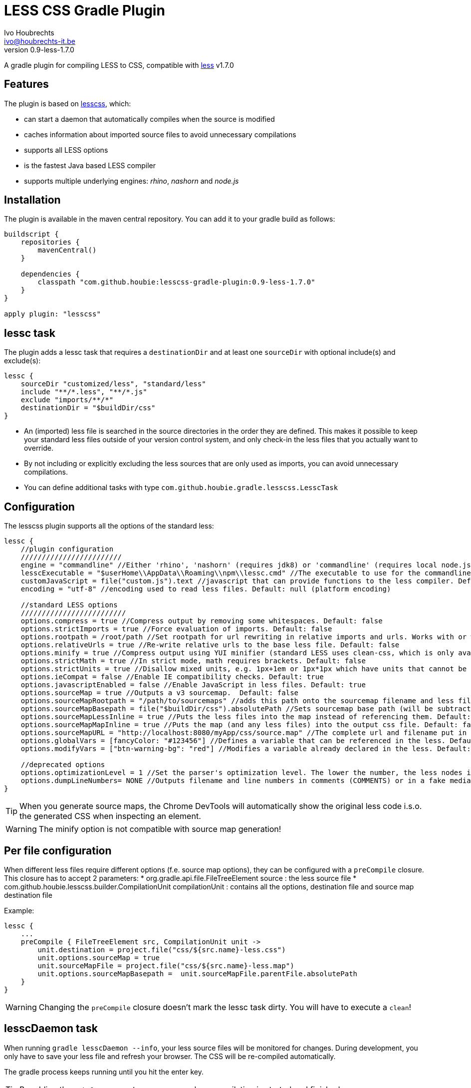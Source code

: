 = LESS CSS Gradle Plugin
Ivo Houbrechts <ivo@houbrechts-it.be>
:revnumber: 0.9-less-1.7.0

A gradle plugin for compiling LESS to CSS, compatible with http://lesscss.org[less] v1.7.0

== Features
The plugin is based on https://github.com/houbie/lesscss[lesscss], which:

* can start a daemon that automatically compiles when the source is modified
* caches information about imported source files to avoid unnecessary compilations
* supports all LESS options
* is the fastest Java based LESS compiler
* supports multiple underlying engines: _rhino_, _nashorn_ and _node.js_


== Installation
The plugin is available in the maven central repository. You can add it to your gradle build as follows:

[source,java]
----
buildscript {
    repositories {
        mavenCentral()
    }

    dependencies {
        classpath "com.github.houbie:lesscss-gradle-plugin:0.9-less-1.7.0"
    }
}

apply plugin: "lesscss"
----

== lessc task
The plugin adds a lessc task that requires a `destinationDir` and at least one `sourceDir` with optional include(s) and exclude(s):

[source,java]
----
lessc {
    sourceDir "customized/less", "standard/less"
    include "**/*.less", "**/*.js"
    exclude "imports/**/*"
    destinationDir = "$buildDir/css"
}
----

* An (imported) less file is searched in the source directories in the order they are defined.
  This makes it possible to keep your standard less files outside of your version control system, and only check-in the
     less files that you actually want to override.
* By not including or explicitly excluding the less sources that are only used as imports, you can avoid unnecessary compilations.
* You can define additional tasks with type `com.github.houbie.gradle.lesscss.LesscTask`

== Configuration
The lesscss plugin supports all the options of the standard less:

[source,java]
----
lessc {
    //plugin configuration
    ////////////////////////
    engine = "commandline" //Either 'rhino', 'nashorn' (requires jdk8) or 'commandline' (requires local node.js). Default: 'rhino'
    lesscExecutable = "$userHome\\AppData\\Roaming\\npm\\lessc.cmd" //The executable to use for the commandline engine. Default: 'lessc' (typically OK on UN*X)
    customJavaScript = file("custom.js").text //javascript that can provide functions to the less compiler. Default: null
    encoding = "utf-8" //encoding used to read less files. Default: null (platform encoding)

    //standard LESS options
    /////////////////////////
    options.compress = true //Compress output by removing some whitespaces. Default: false
    options.strictImports = true //Force evaluation of imports. Default: false
    options.rootpath = /root/path //Set rootpath for url rewriting in relative imports and urls. Works with or without the relative-urls option. Default: null
    options.relativeUrls = true //Re-write relative urls to the base less file. Default: false
    options.minify = true //Compress output using YUI minifier (standard LESS uses clean-css, which is only available in node.js). Default: false
    options.strictMath = true //In strict mode, math requires brackets. Default: false
    options.strictUnits = true //Disallow mixed units, e.g. 1px+1em or 1px*1px which have units that cannot be represented. Default: false
    options.ieCompat = false //Enable IE compatibility checks. Default: true
    options.javascriptEnabled = false //Enable JavaScript in less files. Default: true
    options.sourceMap = true //Outputs a v3 sourcemap.  Default: false
    options.sourceMapRootpath = "/path/to/sourcemaps" //adds this path onto the sourcemap filename and less file paths. Default: null
    options.sourceMapBasepath = file("$buildDir/css").absolutePath //Sets sourcemap base path (will be subtracted from generated paths). Default: null
    options.sourceMapLessInline = true //Puts the less files into the map instead of referencing them. Default: false
    options.sourceMapMapInline = true //Puts the map (and any less files) into the output css file. Default: false
    options.sourceMapURL = "http://localhost:8080/myApp/css/source.map" //The complete url and filename put in the less file. Default: null (calculated)
    options.globalVars = [fancyColor: "#123456"] //Defines a variable that can be referenced in the less. Default: empty Map
    options.modifyVars = ["btn-warning-bg": "red"] //Modifies a variable already declared in the less. Default: empty Map

    //deprecated options
    options.optimizationLevel = 1 //Set the parser's optimization level. The lower the number, the less nodes it will create in the tree
    options.dumpLineNumbers= NONE //Outputs filename and line numbers in comments (COMMENTS) or in a fake media query (MEDIA_QUERY). Use source maps instead.
}
----

[TIP]
====
When you generate source maps, the Chrome DevTools will automatically show the original less code i.s.o. the generated CSS
when inspecting an element.
====

[WARNING]
====
The minify option is not compatible with source map generation!
====

== Per file configuration
When different less files require different options (f.e. source map options), they can be configured with a `preCompile` closure.
This closure has to accept 2 parameters:
* org.gradle.api.file.FileTreeElement source : the less source file
* com.github.houbie.lesscss.builder.CompilationUnit compilationUnit : contains all the options, destination file and source map destination file

Example:
[source,java]
----
lessc {
    ...
    preCompile { FileTreeElement src, CompilationUnit unit ->
        unit.destination = project.file("css/${src.name}-less.css")
        unit.options.sourceMap = true
        unit.sourceMapFile = project.file("css/${src.name}-less.map")
        unit.options.sourceMapBasepath =  unit.sourceMapFile.parentFile.absolutePath
    }
}
----

[WARNING]
====
Changing the `preCompile` closure doesn't mark the lessc task dirty. You will have to execute a `clean`!
====

== lesscDaemon task
When running `gradle lesscDaemon --info`, your less source files will be monitored for changes.
During development, you only have to save your less file and refresh your browser. The CSS will be re-compiled automatically.

The gradle process keeps running until you hit the enter key.

[TIP]
====
By adding the `--info` argument, you can see when compilation is started and finished.
====

The lesscDaemon has two configuration parameters: `lesscTaskName` and `interval`.
It also allows to override `engine` and `lesscExecutable`.
[source,java]
----
lesscDaemon {
    lesscTaskName = "customLesscTask" //When you defined additional lessc tasks. Default: 'lessc'
    interval = 200 //Scan interval in milliseconds. Default: 500
    engine = "commandline"
    lesscExecutable = "/opt/local/bin/lessc"
}
----

[TIP]
====
Using the default engine in the `lessc` task makes sure that your builds always use the same LESS version and that your builds are reproducible.
Use the `commandline` engine in the `lesscDaemon` task to speed up development of style sheets.
====

== Performance
The supported engines perform quite different:

rhino:: although it's the fastest compiler in Java land, it still takes several seconds to compile the Twitter Bootstrap stylesheets.
nashorn:: expected to be faster then rhino, but in fact a lot slower because the rhino less engine runs with the highest optimization level.
commandline:: by far the fastest, but it requires node.js to be installed. Useful in dev mode. Typically compiles Twitter Bootstrap in less then a second.
